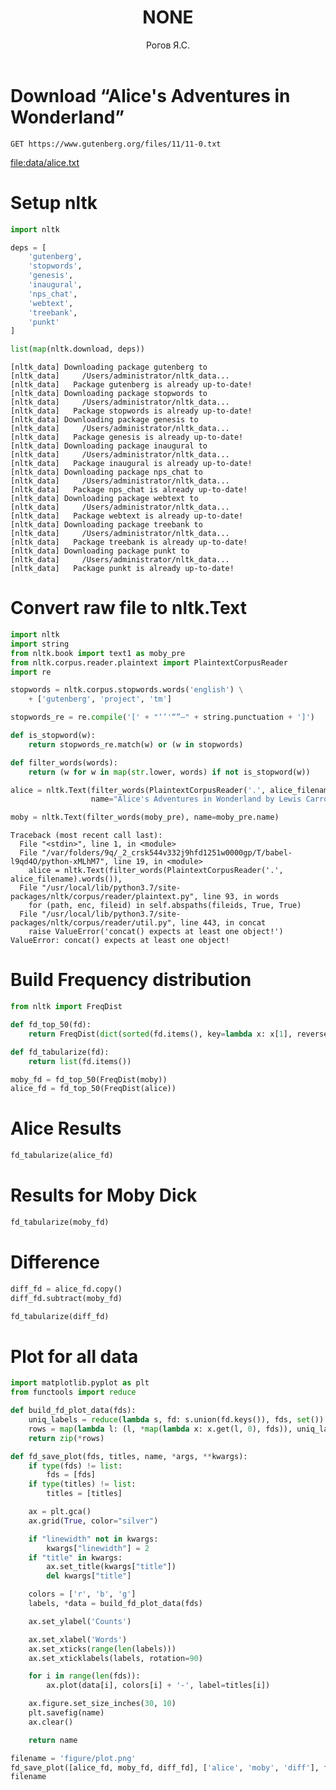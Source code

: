 #+AUTHOR: Рогов Я.С.
#+TITLE: NONE
#+LANGUAGE: ru
#+LATEX_HEADER: \subject{Автоматическая обработка естественного языка}
#+LATEX_HEADER: \labnum{1}
#+LATEX_HEADER: \variant{}
#+LATEX_HEADER: \professor{Г. Д. Вольгенаннт}
#+LATEX_HEADER: \groupname{P41182}
#+TAGS: noexport

#+STARTUP: showall hideblocks inlineimages indent
#+STARTUP: latexpreview

#+OPTIONS: ':t -:t ::t <:t \n:nil ^:t f:t |:t e:t
#+OPTIONS: author:t broken-links:mark date:t title:t
#+OPTIONS: tex:t toc:nil

#+OPTIONS: H:3

# Do not export TODO-related text, tags, properties,
#+OPTIONS: todo:nil tags:nil prop:nil
# drawers, inline tasks and statistics cookies ([0/3] in TODOs)
#+OPTIONS: d:nil inline:nil stat:nil

#+LATEX_COMPILER: xelatex
#+LATEX_CLASS: itmo-report

#+PROPERTY: header-args :session lab1 :cache yes :exports code :results output
* Download "Alice's Adventures in Wonderland"
#+name: alice_filename
#+begin_src restclient :results value file :file data/alice.txt
GET https://www.gutenberg.org/files/11/11-0.txt
#+end_src

#+RESULTS[cfe06bd67fe5e2bd3e4728576e90fce179f4701b]: alice_filename
[[file:data/alice.txt]]
* Setup nltk
#+begin_src python :python "python3"
import nltk

deps = [
    'gutenberg',
    'stopwords',
    'genesis',
    'inaugural',
    'nps_chat',
    'webtext',
    'treebank',
    'punkt'
]

list(map(nltk.download, deps))
#+end_src

#+RESULTS[dff7f6f957db43f7d73ba36075714faf0deb6c77]:
#+begin_example
[nltk_data] Downloading package gutenberg to
[nltk_data]     /Users/administrator/nltk_data...
[nltk_data]   Package gutenberg is already up-to-date!
[nltk_data] Downloading package stopwords to
[nltk_data]     /Users/administrator/nltk_data...
[nltk_data]   Package stopwords is already up-to-date!
[nltk_data] Downloading package genesis to
[nltk_data]     /Users/administrator/nltk_data...
[nltk_data]   Package genesis is already up-to-date!
[nltk_data] Downloading package inaugural to
[nltk_data]     /Users/administrator/nltk_data...
[nltk_data]   Package inaugural is already up-to-date!
[nltk_data] Downloading package nps_chat to
[nltk_data]     /Users/administrator/nltk_data...
[nltk_data]   Package nps_chat is already up-to-date!
[nltk_data] Downloading package webtext to
[nltk_data]     /Users/administrator/nltk_data...
[nltk_data]   Package webtext is already up-to-date!
[nltk_data] Downloading package treebank to
[nltk_data]     /Users/administrator/nltk_data...
[nltk_data]   Package treebank is already up-to-date!
[nltk_data] Downloading package punkt to
[nltk_data]     /Users/administrator/nltk_data...
[nltk_data]   Package punkt is already up-to-date!
#+end_example

* Convert raw file to nltk.Text
#+begin_src python :python "python3" :var alice_filename=alice_filename
import nltk
import string
from nltk.book import text1 as moby_pre
from nltk.corpus.reader.plaintext import PlaintextCorpusReader
import re

stopwords = nltk.corpus.stopwords.words('english') \
    + ['gutenberg', 'project', 'tm']

stopwords_re = re.compile('[' + "‘’'“”—" + string.punctuation + ']')

def is_stopword(w):
    return stopwords_re.match(w) or (w in stopwords)

def filter_words(words):
    return (w for w in map(str.lower, words) if not is_stopword(w))

alice = nltk.Text(filter_words(PlaintextCorpusReader('.', alice_filename).words()),
                  name="Alice's Adventures in Wonderland by Lewis Carroll 1865")

moby = nltk.Text(filter_words(moby_pre), name=moby_pre.name)
#+end_src

#+RESULTS[55ca01c523f73bc8531403840b08f8385d7b1f1f]:
: Traceback (most recent call last):
:   File "<stdin>", line 1, in <module>
:   File "/var/folders/9q/_2_crsk544v332j9hfd1251w0000gp/T/babel-l9qd4O/python-xMLhM7", line 19, in <module>
:     alice = nltk.Text(filter_words(PlaintextCorpusReader('.', alice_filename).words()),
:   File "/usr/local/lib/python3.7/site-packages/nltk/corpus/reader/plaintext.py", line 93, in words
:     for (path, enc, fileid) in self.abspaths(fileids, True, True)
:   File "/usr/local/lib/python3.7/site-packages/nltk/corpus/reader/util.py", line 443, in concat
:     raise ValueError('concat() expects at least one object!')
: ValueError: concat() expects at least one object!


* Build Frequency distribution
#+begin_src python :python "python3"
from nltk import FreqDist

def fd_top_50(fd):
    return FreqDist(dict(sorted(fd.items(), key=lambda x: x[1], reverse=True)[:50]))

def fd_tabularize(fd):
    return list(fd.items())

moby_fd = fd_top_50(FreqDist(moby))
alice_fd = fd_top_50(FreqDist(alice))
#+end_src

#+RESULTS[5e7821c4ab60e1af8709ad5f48bf3b5527902e6f]:

* Alice Results
#+begin_src python :python "python3" :results value table
fd_tabularize(alice_fd)
#+end_src

#+RESULTS:
| said     | 460 |
| alice    | 403 |
| little   | 127 |
| one      | 103 |
| know     |  88 |
| like     |  85 |
| went     |  83 |
| would    |  78 |
| queen    |  76 |
| could    |  75 |
| thought  |  74 |
| time     |  71 |
| see      |  70 |
| well     |  63 |
| king     |  63 |
| turtle   |  59 |
| way      |  58 |
| mock     |  57 |
| began    |  57 |
| hatter   |  56 |
| gryphon  |  55 |
| rabbit   |  53 |
| quite    |  53 |
| work     |  53 |
| much     |  52 |
| 1        |  51 |
| say      |  51 |
| first    |  51 |
| must     |  51 |
| head     |  50 |
| go       |  50 |
| think    |  49 |
| thing    |  49 |
| voice    |  48 |
| come     |  47 |
| get      |  46 |
| never    |  46 |
| oh       |  45 |
| looked   |  45 |
| got      |  45 |
| mouse    |  44 |
| duchess  |  42 |
| round    |  41 |
| came     |  40 |
| tone     |  40 |
| dormouse |  40 |
| great    |  39 |
| back     |  39 |
| two      |  38 |
| cat      |  37 |

* Results for Moby Dick
#+begin_src python :python "python3" :results value table
fd_tabularize(moby_fd)
#+end_src

#+RESULTS:
| whale    | 1226 |
| one      |  921 |
| like     |  647 |
| upon     |  566 |
| man      |  527 |
| ship     |  518 |
| ahab     |  511 |
| ye       |  472 |
| sea      |  455 |
| old      |  450 |
| would    |  432 |
| though   |  384 |
| head     |  345 |
| yet      |  345 |
| boat     |  336 |
| time     |  334 |
| long     |  333 |
| captain  |  329 |
| still    |  312 |
| great    |  306 |
| said     |  304 |
| two      |  298 |
| must     |  283 |
| seemed   |  283 |
| white    |  281 |
| last     |  277 |
| see      |  272 |
| thou     |  271 |
| way      |  271 |
| whales   |  268 |
| stubb    |  257 |
| queequeg |  252 |
| little   |  249 |
| round    |  247 |
| three    |  245 |
| say      |  244 |
| men      |  244 |
| sperm    |  244 |
| may      |  240 |
| first    |  235 |
| every    |  232 |
| well     |  230 |
| us       |  228 |
| much     |  223 |
| could    |  216 |
| good     |  216 |
| hand     |  214 |
| side     |  208 |
| ever     |  206 |
| never    |  206 |
* Difference
#+begin_src python :python "python3"
diff_fd = alice_fd.copy()
diff_fd.subtract(moby_fd)
#+end_src

#+begin_src python :python "python3" :results value table
fd_tabularize(diff_fd)
#+end_src

#+RESULTS:
| said     |   156 |
| alice    |   403 |
| little   |  -122 |
| one      |  -818 |
| know     |    88 |
| like     |  -562 |
| went     |    83 |
| would    |  -354 |
| queen    |    76 |
| could    |  -141 |
| thought  |    74 |
| time     |  -263 |
| see      |  -202 |
| well     |  -167 |
| king     |    63 |
| turtle   |    59 |
| way      |  -213 |
| mock     |    57 |
| began    |    57 |
| hatter   |    56 |
| gryphon  |    55 |
| rabbit   |    53 |
| quite    |    53 |
| work     |    53 |
| much     |  -171 |
| 1        |    51 |
| say      |  -193 |
| first    |  -184 |
| must     |  -232 |
| head     |  -295 |
| go       |    50 |
| think    |    49 |
| thing    |    49 |
| voice    |    48 |
| come     |    47 |
| get      |    46 |
| never    |  -160 |
| oh       |    45 |
| looked   |    45 |
| got      |    45 |
| mouse    |    44 |
| duchess  |    42 |
| round    |  -206 |
| came     |    40 |
| tone     |    40 |
| dormouse |    40 |
| great    |  -267 |
| back     |    39 |
| two      |  -260 |
| cat      |    37 |
| whale    | -1226 |
| upon     |  -566 |
| man      |  -527 |
| ship     |  -518 |
| ahab     |  -511 |
| ye       |  -472 |
| sea      |  -455 |
| old      |  -450 |
| though   |  -384 |
| yet      |  -345 |
| boat     |  -336 |
| long     |  -333 |
| captain  |  -329 |
| still    |  -312 |
| seemed   |  -283 |
| white    |  -281 |
| last     |  -277 |
| thou     |  -271 |
| whales   |  -268 |
| stubb    |  -257 |
| queequeg |  -252 |
| three    |  -245 |
| men      |  -244 |
| sperm    |  -244 |
| may      |  -240 |
| every    |  -232 |
| us       |  -228 |
| good     |  -216 |
| hand     |  -214 |
| side     |  -208 |
| ever     |  -206 |
|          |       |
* Plot for all data
#+begin_src python :python "python3" :results value file :exports both
import matplotlib.pyplot as plt
from functools import reduce

def build_fd_plot_data(fds):
    uniq_labels = reduce(lambda s, fd: s.union(fd.keys()), fds, set())
    rows = map(lambda l: (l, *map(lambda x: x.get(l, 0), fds)), uniq_labels)
    return zip(*rows)

def fd_save_plot(fds, titles, name, *args, **kwargs):
    if type(fds) != list:
        fds = [fds]
    if type(titles) != list:
        titles = [titles]

    ax = plt.gca()
    ax.grid(True, color="silver")

    if "linewidth" not in kwargs:
        kwargs["linewidth"] = 2
    if "title" in kwargs:
        ax.set_title(kwargs["title"])
        del kwargs["title"]

    colors = ['r', 'b', 'g']
    labels, *data = build_fd_plot_data(fds)

    ax.set_ylabel('Counts')

    ax.set_xlabel('Words')
    ax.set_xticks(range(len(labels)))
    ax.set_xticklabels(labels, rotation=90)

    for i in range(len(fds)):
        ax.plot(data[i], colors[i] + '-', label=titles[i])

    ax.figure.set_size_inches(30, 10)
    plt.savefig(name)
    ax.clear()

    return name

filename = 'figure/plot.png'
fd_save_plot([alice_fd, moby_fd, diff_fd], ['alice', 'moby', 'diff'], filename)
filename
#+end_src

#+RESULTS[af9b171e1d851f335529334ccd6b8de1af2a6d08]:
[[file:figure/plot.png]]
